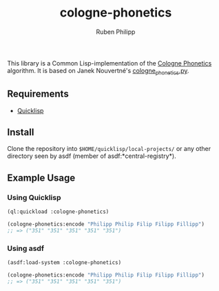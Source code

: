 #+title: cologne-phonetics
#+author: Ruben Philipp

This library is a Common Lisp-implementation of the [[https://de.wikipedia.org/wiki/Kölner_Phonetik][Cologne Phonetics]] algorithm. It is based on Janek Nouvertné's [[https://github.com/provinzkraut/cologne_phonetics][cologne_phonetics.py]].

** Requirements

- [[https://www.quicklisp.org/][Quicklisp]]


** Install

   Clone the repository into =$HOME/quicklisp/local-projects/= or any
   other directory seen by asdf (member of asdf:*central-registry*).

** Example Usage

*** Using Quicklisp

#+BEGIN_SRC lisp
  (ql:quickload :cologne-phonetics)

  (cologne-phonetics:encode "Philipp Philip Filip Filipp Fillipp")
  ;; => ("351" "351" "351" "351" "351")
#+END_SRC

*** Using asdf

#+BEGIN_SRC lisp
  (asdf:load-system :cologne-phonetics)

  (cologne-phonetics:encode "Philipp Philip Filip Filipp Fillipp")
  ;; => ("351" "351" "351" "351" "351")
#+end_src


